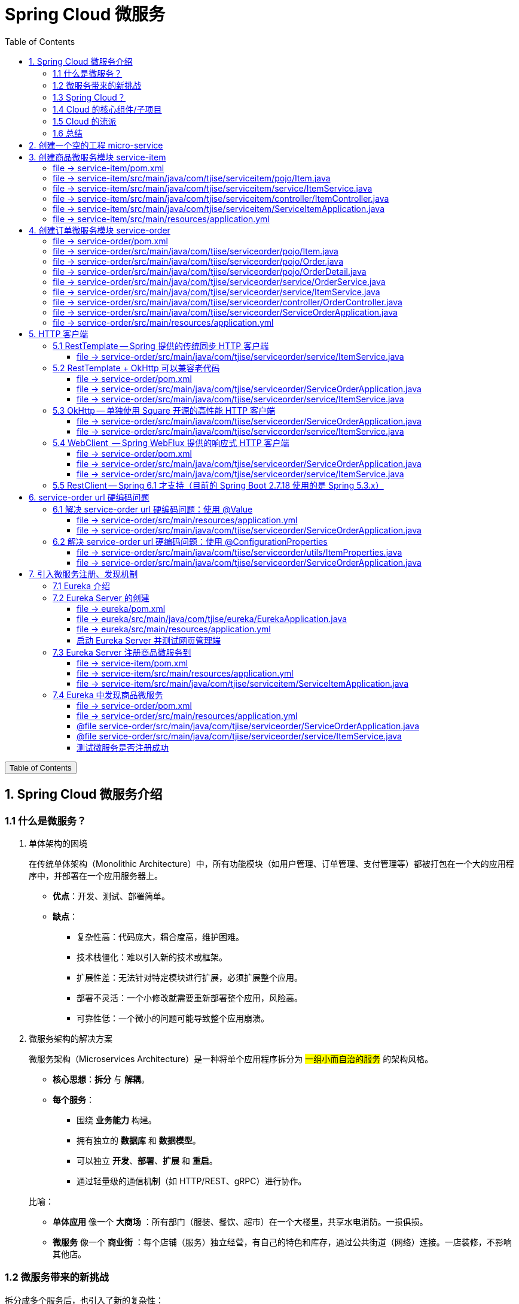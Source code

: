 :source-highlighter: pygments
:icons: font
:scripts: cjk
:stem: latexmath
:toc:
:toc: right
:toc-title: Table of Contents
:toclevels: 3

= Spring Cloud 微服务

++++
<button id="toggleButton">Table of Contents</button>
<script>
    // 获取按钮和 div 元素
    const toggleButton = document.getElementById('toggleButton');
    const contentDiv = document.getElementById('toc');
    contentDiv.style.display = 'block';

    // 添加点击事件监听器
    toggleButton.addEventListener('click', () => {
        // 切换 div 的显示状态
        // if (contentDiv.style.display === 'none' || contentDiv.style.display === '') {
        if (contentDiv.style.display === 'none') {
            contentDiv.style.display = 'block';
        } else {
            contentDiv.style.display = 'none';
        }
    });
</script>
++++

== 1. Spring Cloud 微服务介绍


=== 1.1 什么是微服务？
1. 单体架构的困境
+
在传统单体架构（Monolithic Architecture）中，所有功能模块（如用户管理、订单管理、支付管理等）都被打包在一个大的应用程序中，并部署在一个应用服务器上。

* *优点*：开发、测试、部署简单。
* *缺点*：
  ** 复杂性高：代码庞大，耦合度高，维护困难。
  ** 技术栈僵化：难以引入新的技术或框架。
  ** 扩展性差：无法针对特定模块进行扩展，必须扩展整个应用。
  ** 部署不灵活：一个小修改就需要重新部署整个应用，风险高。
  ** 可靠性低：一个微小的问题可能导致整个应用崩溃。


2. 微服务架构的解决方案
+
微服务架构（Microservices Architecture）是一种将单个应用程序拆分为 #一组小而自治的服务# 的架构风格。

* *核心思想*：*拆分* 与 *解耦*。
* *每个服务*：
  ** 围绕 *业务能力* 构建。
  ** 拥有独立的 *数据库* 和 *数据模型*。
  ** 可以独立 *开发*、*部署*、*扩展* 和 *重启*。
  ** 通过轻量级的通信机制（如 HTTP/REST、gRPC）进行协作。

+
比喻：

* *单体应用* 像一个 *大商场* ：所有部门（服装、餐饮、超市）在一个大楼里，共享水电消防。一损俱损。
* *微服务* 像一个 *商业街* ：每个店铺（服务）独立经营，有自己的特色和库存，通过公共街道（网络）连接。一店装修，不影响其他店。

=== 1.2 微服务带来的新挑战
拆分成多个服务后，也引入了新的复杂性：

. 服务发现：服务实例动态变化，消费者如何找到提供者？
. 配置管理：如何统一管理所有服务的配置，并实现动态更新？
. 负载均衡：如何将请求合理地分发到多个服务实例上？
. 容错与熔断：如何防止一个服务故障导致整个系统雪崩？
. API网关：如何为外部客户端提供一个统一的入口，并处理跨切面问题（认证、限流、路由）？
. 分布式事务：如何保证跨多个服务的数据一致性？
. 监控与链路追踪：如何跟踪一个请求穿越多个服务的全过程，以便排查问题？

=== 1.3 Spring Cloud？
1. 定义
+
Spring Cloud 是一套基于 Spring Boot的 #微服务生态工具集#。它提供了一系列 #标准化的工具和组件#，用于快速解决微服务架构中的常见问题（如上述挑战），让我们能更专注于业务逻辑的开发。
+
*简单来说*：Spring Boot 让开发单个微服务变得简单，而 Spring Cloud 让 #管理和协调# 这些微服务变得简单。


2. 核心定位
+
Spring Cloud 通过封装 *Netflix*、*Alibaba* 等公司成熟的微服务解决方案，提供了 *开箱即用* 的分布式系统开发体验。

=== 1.4 Cloud 的核心组件/子项目
Spring Cloud是一个“全家桶”，包含众多组件，以下是其中最核心的几个：

[cols="1,3,2", options="header"]
|===
| 组件名称
| 功能
| 比喻

| *Eureka / Nacos*
| *服务发现与注册*：服务提供者启动后向注册中心注册自己的地址，消费者从注册中心拉取服务列表。
| *电话簿*：服务在这里注册和查找彼此的地址。

| *Ribbon / LoadBalancer*
| *客户端负载均衡*：从服务列表中选择一个实例，将请求分发过去。
| *导游*：在多个相同的服务实例中，选择一个带你去。

| *Feign / OpenFeign*
| *声明式HTTP客户端*：基于接口和注解的方式调用远程服务，像调用本地方法一样简单。
| *翻译官*：帮你自动完成HTTP请求的组装和发送。

| *Hystrix / Sentinel*
| *熔断器*：当服务调用失败率达到阈值时，快速失败（熔断），防止雪崩效应，并提供服务降级。
| *保险丝*：电流过大（故障太多）自动熔断，保护整个电路（系统）。

| *Zuul / Gateway*
| *API网关*：所有外部请求的统一入口，负责路由、过滤、认证、限流、监控等。
| *前台/门卫*：所有访客必须经过这里，由它决定谁可以进、去哪里。

| *Config / Nacos*
| *分布式配置中心*：集中管理所有环境的配置文件，支持动态刷新。
| *公告板*：所有服务从这里获取最新配置，无需重启即可生效。

| *Sleuth / Zipkin*
| *分布式链路追踪*：跟踪一个请求从开始到结束的完整路径，用于性能分析和故障排查。
| *快递追踪*：可以查看你的包裹（请求）经过了哪些中转站（服务）。
|===

=== 1.5 Cloud 的流派
目前主要有两大主流体系：

. *Netflix系*：Spring Cloud Netflix（如 Eureka, Hystrix, Zuul）是早期标准，目前已部分进入维护模式。

. *Alibaba系*：*Spring Cloud Alibaba* 是目前国内最主流的方案，它提供了一站式的微服务解决方案（如 Nacos, Sentinel, Seata），与 Spring Cloud 生态无缝集成，功能强大且活跃度高。

*建议*：新项目首选 *Spring Cloud Alibaba*。

=== 1.6 总结
* 微服务架构通过拆分和解耦，解决了单体应用的痛点，但也带来了分布式系统的复杂性。

* *Spring Cloud* 不是一门新技术，而是一个 *工具箱*，它提供了 *一整套标准化的解决方案* 来轻松应对这些复杂性。

* 使用 *Spring Boot + Spring Cloud*，可以快速构建和治理一套完整、健壮的分布式微服务系统。

== 2. 创建一个空的工程 micro-service

image::img/create_empty_project.png[,800]

== 3. 创建商品微服务模块 service-item
写完下面的代码后，使用 httpie 测试一下

http :8081/item/1

=== file -> service-item/pom.xml
<project xmlns="http://maven.apache.org/POM/4.0.0" xmlns:xsi="http://www.w3.org/2001/XMLSchema-instance"
         xsi:schemaLocation="http://maven.apache.org/POM/4.0.0 https://maven.apache.org/xsd/maven-4.0.0.xsd">
    <modelVersion>4.0.0</modelVersion>
    <parent>
        <groupId>org.springframework.boot</groupId>
        <artifactId>spring-boot-starter-parent</artifactId>
        <version>2.7.18</version>
        <relativePath/> <!-- lookup parent from repository -->
    </parent>
    <groupId>com.tjise</groupId>
    <artifactId>service-item</artifactId>
    <version>1.0-SNAPSHOT</version>
    <name>service-item</name>
    <description>service-item</description>
    <properties>
        <java.version>1.8</java.version>
    </properties>
    <dependencies>
        <dependency>
            <groupId>org.springframework.boot</groupId>
            <artifactId>spring-boot-starter-web</artifactId>
        </dependency>

        <dependency>
            <groupId>org.springframework.boot</groupId>
            <artifactId>spring-boot-starter-test</artifactId>
            <scope>test</scope>
        </dependency>
        
        <!-- Lombok -->
        <dependency>
            <groupId>org.projectlombok</groupId>
            <artifactId>lombok</artifactId>
            <optional>true</optional>
        </dependency>
    </dependencies>

    <build>
        <plugins>
            <plugin>
                <groupId>org.springframework.boot</groupId>
                <artifactId>spring-boot-maven-plugin</artifactId>
            </plugin>
        </plugins>
    </build>


</project>

=== file -> service-item/src/main/java/com/tjise/serviceitem/pojo/Item.java
package com.tjise.serviceitem.pojo;

import lombok.Data;
import lombok.AllArgsConstructor;
import lombok.NoArgsConstructor;

@Data
@NoArgsConstructor
@AllArgsConstructor
public class Item {
    
    private Long id;
    
    private String title;
    
    private String pic;
    
    private String desc;
    
    private Long price;
}

=== file -> service-item/src/main/java/com/tjise/serviceitem/service/ItemService.java
package com.tjise.serviceitem.service;

import com.tjise.serviceitem.pojo.Item;
import org.springframework.stereotype.Service;
import java.util.HashMap;
import java.util.Map;

@Service
public class ItemService {

    private static final Map<Long, Item> ITEM_MAP = new HashMap<Long, Item>();

    static {// 准备一些静态数据，模拟数据库，只是为了简单而已
        ITEM_MAP.put(1L, new Item(1L, "商品1", "http://图片1", "商品描述1", 1000L));
        ITEM_MAP.put(2L, new Item(2L, "商品2", "http://图片2", "商品描述2", 2000L));
        ITEM_MAP.put(3L, new Item(3L, "商品3", "http://图片3", "商品描述3", 3000L));
        ITEM_MAP.put(4L, new Item(4L, "商品4", "http://图片4", "商品描述4", 4000L));
        ITEM_MAP.put(5L, new Item(5L, "商品5", "http://图片5", "商品描述5", 5000L));
        ITEM_MAP.put(6L, new Item(6L, "商品6", "http://图片6", "商品描述6", 6000L));
        ITEM_MAP.put(7L, new Item(7L, "商品7", "http://图片7", "商品描述7", 7000L));
        ITEM_MAP.put(8L, new Item(8L, "商品8", "http://图片8", "商品描述8", 8000L));
        ITEM_MAP.put(9L, new Item(9L, "商品9", "http://图片9", "商品描述9", 9000L));
        ITEM_MAP.put(10L, new Item(10L, "商品10", "http://图片10", "商品描述10", 10000L));
    }

    /**
     * 模拟实现商品查询
     *
     * @param id
     * @return
     */
    public Item queryItemById(Long id) {
        return ITEM_MAP.get(id);
    }

}

=== file -> service-item/src/main/java/com/tjise/serviceitem/controller/ItemController.java
package com.tjise.serviceitem.controller;

import com.tjise.serviceitem.pojo.Item;
import com.tjise.serviceitem.service.ItemService;
import org.springframework.beans.factory.annotation.Autowired;
import org.springframework.web.bind.annotation.GetMapping;
import org.springframework.web.bind.annotation.PathVariable;
import org.springframework.web.bind.annotation.RestController;

@RestController
public class ItemController {

    @Autowired
    private ItemService itemService;

    /**
     * 对外提供接口服务，查询商品信息
     *
     * @param id
     * @return
     */
    @GetMapping(value = "item/{id}")
    public Item queryItemById(@PathVariable("id") Long id) {
        return this.itemService.queryItemById(id);
    }

}

=== file -> service-item/src/main/java/com/tjise/serviceitem/ServiceItemApplication.java
package com.tjise.serviceitem;

import org.springframework.boot.SpringApplication;
import org.springframework.boot.autoconfigure.SpringBootApplication;

@SpringBootApplication
public class ServiceItemApplication {

    public static void main(String[] args) {
        SpringApplication.run(ServiceItemApplication.class, args);
    }
}

=== file -> service-item/src/main/resources/application.yml
server:
  port: 8081

== 4. 创建订单微服务模块 service-order


=== file -> service-order/pom.xml
<project xmlns="http://maven.apache.org/POM/4.0.0" xmlns:xsi="http://www.w3.org/2001/XMLSchema-instance"
         xsi:schemaLocation="http://maven.apache.org/POM/4.0.0 https://maven.apache.org/xsd/maven-4.0.0.xsd">
    <modelVersion>4.0.0</modelVersion>
    <parent>
        <groupId>org.springframework.boot</groupId>
        <artifactId>spring-boot-starter-parent</artifactId>
        <version>2.7.18</version>
        <relativePath/> <!-- lookup parent from repository -->
    </parent>
    <groupId>com.tjise</groupId>
    <artifactId>service-order</artifactId>
    <version>1.0-SNAPSHOT</version>
    <name>service-order</name>
    <description>service-order</description>
    <properties>
        <java.version>1.8</java.version>
    </properties>
    <dependencies>
        <dependency>
            <groupId>org.springframework.boot</groupId>
            <artifactId>spring-boot-starter-web</artifactId>
        </dependency>

        <dependency>
            <groupId>org.springframework.boot</groupId>
            <artifactId>spring-boot-starter-test</artifactId>
            <scope>test</scope>
        </dependency>

        <!-- Lombok -->
        <dependency>
            <groupId>org.projectlombok</groupId>
            <artifactId>lombok</artifactId>
            <optional>true</optional>
        </dependency>
    </dependencies>

    <build>
        <plugins>
            <plugin>
                <groupId>org.springframework.boot</groupId>
                <artifactId>spring-boot-maven-plugin</artifactId>
            </plugin>
        </plugins>
    </build>
</project>

=== file -> service-order/src/main/java/com/tjise/serviceorder/pojo/Item.java
package com.tjise.serviceorder.pojo;

import lombok.Data;
import lombok.AllArgsConstructor;
import lombok.NoArgsConstructor;

@Data
@NoArgsConstructor
@AllArgsConstructor
public class Item {
    
    private Long id;
    
    private String title;
    
    private String pic;
    
    private String desc;
    
    private Long price;
}

=== file -> service-order/src/main/java/com/tjise/serviceorder/pojo/Order.java
package com.tjise.serviceorder.pojo;

import lombok.AllArgsConstructor;
import lombok.Data;
import lombok.NoArgsConstructor;

import java.util.Date;
import java.util.List;

@Data
@NoArgsConstructor
@AllArgsConstructor
public class Order {

    private String orderId;

    private Long userId;

    private Date createDate;

    private Date updateDate;

    private List<OrderDetail> orderDetails;
}

=== file -> service-order/src/main/java/com/tjise/serviceorder/pojo/OrderDetail.java
package com.tjise.serviceorder.pojo;

import lombok.AllArgsConstructor;
import lombok.Data;
import lombok.NoArgsConstructor;

@Data
@NoArgsConstructor
@AllArgsConstructor
public class OrderDetail {
    private String orderId;
    private Item item;
}

=== file -> service-order/src/main/java/com/tjise/serviceorder/service/OrderService.java
package com.tjise.serviceorder.service;

import com.tjise.serviceorder.pojo.Order;
import com.tjise.serviceorder.pojo.OrderDetail;
import com.tjise.serviceorder.pojo.Item;
import org.springframework.beans.factory.annotation.Autowired;
import org.springframework.stereotype.Service;

import java.io.IOException;
import java.util.*;

/**
 * 订单服务类
 * 提供订单查询功能，并通过调用商品服务获取商品详细信息
 */
@Service
public class OrderService {

    // 使用静态Map模拟数据库存储订单数据
    private static final Map<String, Order> ORDER_DATA = new HashMap<String, Order>();

    // 初始化订单数据
    static {
        // 模拟数据库，构造测试数据
        Order order = new Order();
        order.setOrderId("201810300001");
        order.setCreateDate(new Date());
        order.setUpdateDate(order.getCreateDate());
        order.setUserId(1L);
        List<OrderDetail> orderDetails = new ArrayList<OrderDetail>();

        // 创建第一个商品详情（仅保存商品ID，需要调用商品微服务获取详细信息）
        Item item = new Item();
        item.setId(1L);
        orderDetails.add(new OrderDetail(order.getOrderId(), item));

        // 创建第二个商品详情
        item = new Item();
        item.setId(2L);
        orderDetails.add(new OrderDetail(order.getOrderId(), item));

        order.setOrderDetails(orderDetails);

        ORDER_DATA.put(order.getOrderId(), order);
    }

    // 注入商品服务，用于查询商品详细信息
    @Autowired
    private ItemService itemService;

    /**
     * 根据订单ID查询订单数据
     * 
     * @param orderId 订单ID
     * @return Order 订单信息，包含完整的商品详情
     */
    public Order queryOrderById(String orderId) throws IOException {
        // 从模拟数据库中查询订单
        Order order = ORDER_DATA.get(orderId);
        if (null == order) {
            return null;
        }
        
        // 获取订单详情列表
        List<OrderDetail> orderDetails = order.getOrderDetails();
        
        // 遍历订单详情，通过商品微服务查询商品详细数据
        for (OrderDetail orderDetail : orderDetails) {
            // 通过商品微服务查询商品详细数据
            Item item = itemService.queryItemById(orderDetail.getItem().getId());
            if (null == item) {
                continue;
            }
            // 将查询到的商品详细信息设置到订单详情中
            orderDetail.setItem(item);
        }

        return order;
    }
}

=== file -> service-order/src/main/java/com/tjise/serviceorder/service/ItemService.java
package com.tjise.serviceorder.service;

import com.tjise.serviceorder.pojo.Item;
import org.springframework.beans.factory.annotation.Autowired;
import org.springframework.stereotype.Service;
import org.springframework.web.client.RestTemplate;

/**
 * 商品服务类
 * 通过 REST 方式调用商品微服务获取商品信息
 */
@Service
public class ItemService {

    // Spring 框架对 RESTful 方式的 http 请求做了封装，来简化操作
    @Autowired
    private RestTemplate restTemplate;

    /**
     * 根据商品 ID 查询商品信息
     * 通过 REST 调用商品微服务获取商品详细数据
     * 
     * @param id 商品ID
     * @return Item 商品信息
     */
    public Item queryItemById(Long id) {
        return restTemplate.getForObject("http://127.0.0.1:8081/item/"
                + id, Item.class);
    }

}

=== file -> service-order/src/main/java/com/tjise/serviceorder/controller/OrderController.java
[source,java]
----
package com.tjise.serviceorder.controller;

import com.tjise.serviceorder.pojo.Order;
import com.tjise.serviceorder.service.OrderService;
import org.springframework.beans.factory.annotation.Autowired;
import org.springframework.web.bind.annotation.*;

/**
 * 订单控制器
 * 处理订单相关的HTTP请求
 */
@RestController
public class OrderController {
    
    // 注入订单服务
    @Autowired
    private OrderService orderService;

    /**
     * 根据订单ID查询订单信息
     * 
     * @param orderId 订单ID
     * @return Order 订单信息
     */
    @GetMapping(value = "order/{orderId}")
    public Order queryOrderById(@PathVariable("orderId") String orderId) {
        return orderService.queryOrderById(orderId);
    }
}
----

httpie 测试:
http :8082/order/201810300001

=== file -> service-order/src/main/java/com/tjise/serviceorder/ServiceOrderApplication.java
package com.tjise.serviceorder;

import org.springframework.boot.SpringApplication;
import org.springframework.boot.autoconfigure.SpringBootApplication;
import org.springframework.context.annotation.Bean;
import org.springframework.web.client.RestTemplate;

/**
 * 订单服务启动类
 * Spring Boot 应用程序入口点
 */
@SpringBootApplication
public class ServiceOrderApplication {
    public static void main(String[] args) {
        SpringApplication.run(ServiceOrderApplication.class, args);
    }

    /**
     * 创建RestTemplate实例
     * 用于调用其他微服务
     * 
     * @return RestTemplate
     */
    @Bean
    public RestTemplate restTemplate() {
        // 可以在这里添加拦截器来统一处理URL前缀
        return new RestTemplate();
    }
}

=== file -> service-order/src/main/resources/application.yml
server:
  port: 8082

== 5. HTTP 客户端


=== 5.1 RestTemplate -- Spring 提供的传统同步 HTTP 客户端
前面演示的是 方式一：字段注入（需要 @Autowired），
下面演示一下使用 方式二单个构造函数注入的例子。

==== file -> service-order/src/main/java/com/tjise/serviceorder/service/ItemService.java


===== class ItemService
/**
 * 商品服务类
 * 通过 REST 方式调用商品微服务获取商品信息
 */
@Service
public class ItemService {
    @others
}

====== 方式二 单个构造函数注入
[source,java]
----
private final RestTemplate restTemplate;
public ItemService(RestTemplate restTemplate) {
    this.restTemplate = restTemplate;
}
----

=== 5.2 RestTemplate + OkHttp 可以兼容老代码
为了兼容老的 RestTemplate 代码，也可以在 RestTemplate 中配置 OkHttp。

==== file -> service-order/pom.xml


===== okhttp 依赖
[source,scss]
....
<!-- 使用 Spring Boot 管理的版本： -->
<dependency>
    <groupId>com.squareup.okhttp3</groupId>
    <artifactId>okhttp</artifactId>
</dependency>
....

==== file -> service-order/src/main/java/com/tjise/serviceorder/ServiceOrderApplication.java


===== RestTemplate restTemplate
[source,java]
----
/**
 * 创建RestTemplate实例
 * 用于调用其他微服务
 * 
 * @return RestTemplate
 */
@Bean
public RestTemplate restTemplate() {
    // 可以在这里添加拦截器来统一处理URL前缀
    // return new RestTemplate();  // 未使用 OkHttp
    return new RestTemplate(new OkHttp3ClientHttpRequestFactory());
}
----

==== file -> service-order/src/main/java/com/tjise/serviceorder/service/ItemService.java


===== 方式二 单个构造函数注入 -- 增加了查看是否成功使用了 OkHttp 打印
[source,java]
----
private final RestTemplate restTemplate;
public ItemService(RestTemplate restTemplate) {  // 单个构造函数
    this.restTemplate = restTemplate;
    // 检查请求工厂类型
    System.out.println("Request Factory: " + restTemplate.getRequestFactory().getClass().getName());
    // 成功使用 OkHttp 会打印
    // Request Factory: org.springframework.http.client.OkHttp3ClientHttpRequestFactory
}
----

=== 5.3 OkHttp -- 单独使用 Square 开源的高性能 HTTP 客户端
OkHttp 的异步 API 在应用程序层面实现了与 Node.js 类似的高并发编程模型：通过非阻塞 I/O 和回调机制，最大化利用少量线程来处理海量网络连接，从而高效地处理高并发 HTTP 请求。

==== file -> service-order/src/main/java/com/tjise/serviceorder/ServiceOrderApplication.java


===== OkHttpClient okHttpClient
[source,java]
----
@Bean
public OkHttpClient okHttpClient() {
    return new OkHttpClient.Builder()
        .connectTimeout(30, TimeUnit.SECONDS)
        .readTimeout(30, TimeUnit.SECONDS)
        .build();
}
----

==== file -> service-order/src/main/java/com/tjise/serviceorder/service/ItemService.java
[source,java]
----
package com.tjise.serviceorder.service;

import com.fasterxml.jackson.databind.ObjectMapper;
import com.tjise.serviceorder.pojo.Item;
import okhttp3.OkHttpClient;
import okhttp3.Request;
import okhttp3.Response;
import org.springframework.stereotype.Service;

import java.io.IOException;

@Service
public class ItemService {
    // 下面这两种方式是等价的，看自己的使用方式而定
    // 方式一：字段注入（需要 @Autowired）
    // @Autowired
    // private OkHttpClient client;

    // 方式二 单个构造函数注入
    private final OkHttpClient client;  // 单个构造函数注入（不需要 @Autowired
    private final ObjectMapper objectMapper;  // 可支持 json 序列化
    public ItemService(OkHttpClient client, ObjectMapper objectMapper) {
        this.client = client;
        this.objectMapper = objectMapper;
        // 检查请求工厂类型
        System.out.println("Using OkHttpClient: " + client.getClass().getName());
        // 打印：Using OkHttpClient: okhttp3.OkHttpClient
    }

    public Item queryItemById(Long id) throws IOException {
        Request request = new Request.Builder()
                .url("http://127.0.0.1:8081/item/" + id)
                .build();
        try (Response response = client.newCall(request).execute()) {
            // 读取响应体
            String json = response.body().string();
            // 使用注入的 objectMapper 反序列化成 JSON 字符串
            return objectMapper.readValue(json, Item.class);
        }
    }
}
----

=== 5.4 WebClient  -- Spring WebFlux 提供的响应式 HTTP 客户端


==== file -> service-order/pom.xml


===== WebClient
[source,scss]
....
<dependency>
    <groupId>org.springframework.boot</groupId>
    <artifactId>spring-boot-starter-webflux</artifactId>
</dependency>
....

==== file -> service-order/src/main/java/com/tjise/serviceorder/ServiceOrderApplication.java


===== WebClient
[source,java]
----
@Bean
public WebClient webClient() {
    return WebClient.builder()
          .baseUrl("http://127.0.0.1:8081/item")
          .build();
}
----

==== file -> service-order/src/main/java/com/tjise/serviceorder/service/ItemService.java
[source,java]
----
package com.tjise.serviceorder.service;

import com.fasterxml.jackson.databind.ObjectMapper;
import com.tjise.serviceorder.pojo.Item;
import okhttp3.OkHttpClient;
import okhttp3.Request;
import okhttp3.Response;
import org.springframework.stereotype.Service;
import org.springframework.web.reactive.function.client.WebClient;

import java.io.IOException;

@Service
public class ItemService {
    // 下面这两种方式是等价的，看自己的使用方式而定
    // 方式一：字段注入（需要 @Autowired）
    // @Autowired
    // private WebClient webClient;

    // 方式二 单个构造函数注入
    private final WebClient webClient;
    public ItemService(WebClient webClient) {
        this.webClient = webClient;
    }

    public Item queryItemById(Long id) {
        return webClient.get()
            .uri("/{id}", id)
            .retrieve()
            .bodyToMono(Item.class)
            .block(); // 同步调用，如需要异步可去掉block()
    }
}
----

=== 5.5  RestClient -- Spring 6.1 才支持（目前的 Spring Boot 2.7.18 使用的是 Spring 5.3.x）
RestClient 的主要价值在于它提供了一个现代化但又不失简单的 API，结合了 RestTemplate 的易用性和 WebClient 的功能强大，是未来 Spring 应用HTTP客户端调用的推荐选择。

== 6. service-order url 硬编码问题


=== 6.1 解决 service-order url 硬编码问题：使用 @Value
通过以上的测试我们发现，在订单系统中要调用商品微服务中的查询接口来获取数据，在订单微服务中将 url 硬编码到代码中，这样显然不好，因为，运行环境一旦发生变化这个 url 地址将不可用。

如何解决呢？

解决方案：将 url 地址写入到 yml 配置文件中。

==== file -> service-order/src/main/resources/application.yml
[source,python]
----
server:
  port: 8082

# 新增 url 配置
myspcloud:
  item:
    url: http://127.0.0.1:8081/item/

----

==== file -> service-order/src/main/java/com/tjise/serviceorder/ServiceOrderApplication.java


===== class ServiceOrderApplication
/**
 * 订单服务启动类
 * Spring Boot 应用程序入口点
 */
@SpringBootApplication
public class ServiceOrderApplication {

    // 新增使用 @Value 注解获取配置的 url
    @Value("${myspcloud.item.url}")
    private String itemUrl;

    public static void main(String[] args) {
        SpringApplication.run(ServiceOrderApplication.class, args);
    }
    @others
}

====== WebClient
[source,java]
----
@Bean
public WebClient webClient() {
    return WebClient.builder()
        .baseUrl(itemUrl)   // 使用注入的 Url
        .build();
}
----

=== 6.2 解决 service-order url 硬编码问题：使用 @ConfigurationProperties


==== file -> service-order/src/main/java/com/tjise/serviceorder/utils/ItemProperties.java
[source,java]
----
package com.tjise.serviceorder.utils;

import lombok.Data;
import org.springframework.boot.context.properties.ConfigurationProperties;
import org.springframework.stereotype.Component;


@Data
@Component
@ConfigurationProperties(prefix = "myspcloud.item")
public class ItemProperties {
    // 下面属性值的内容会从配置文件中被自动获取到
    private String url;
}
----

==== file -> service-order/src/main/java/com/tjise/serviceorder/ServiceOrderApplication.java


===== class ServiceOrderApplication
/**
 * 订单服务启动类
 * Spring Boot 应用程序入口点
 */
@SpringBootApplication
public class ServiceOrderApplication {

    // 新增 DI 注入 配置的 url
    @Autowired
    private ItemProperties itemProperties;

    public static void main(String[] args) {
        SpringApplication.run(ServiceOrderApplication.class, args);
    }
    @others
}

====== @Bean WebClient
[source,java]
----
// 直接注入也可以的
// public WebClient webClient(ItemServiceProperties properties) {
@Bean
public WebClient webClient() {
    return WebClient.builder()
        .baseUrl(itemProperties.getUrl())   // 使用注入的 Url
        .build();
}
----

== 7. 引入微服务注册、发现机制
* 问题：商品微服务 ip 发生变更则需要更改订单微服务的配置文件
* 问题：商品微服务有多个，订单微服务该链接哪个？

从而引入微服务注册、发现机制，如下。

image::img/service_register.png[,640]

1. 服务提供者将服务注册到注册中心
2. 服务消费者通过注册中心查找服务
3. 查找到服务后进行调用（这里就是无需硬编码url的解决方案）
4. 服务的消费者与服务注册中心保持心跳连接，一旦服务提供者的地址发生变更时，注册中心会通知服务消费者

=== 7.1 Eureka 介绍
Eureka 是 Netfix 开源的服务发现组件，本身是一个基于 REST 的服务。它包含 Server 和 Client 两部分。SpringCloud 将它集成在子项目 SpringCloud Netfix 中，从而实现微服务的注册与发现。

* Eureka Server 提供服务注册服务，各个节点启动后，会在 Eureka Server 中进行注册，这样 EurekaServer 中的服务注册表中将会存储所有可用服务节点的信息，服务节点的信息可以在界面中直观的看到。

* Eureka Client 是一个 java 客户端，用于简化与 Eureka Server 的交互，客户端同时也有一个内置的、使用轮询(round-robin)负载算法的负载均衡器。

* 在应用启动后，将会向 Eureka Server 发送心跳,默认周期为 30 秒，如果 Eureka Server 在多个心跳周期内没有接收到某个节点的心跳，Eureka Server 将会从服务注册表中把这个服务节点移除(默认90秒)。

* Eureka Server 之间通过复制的方式完成数据的同步，Eureka 还提供了客户端缓存机制，即使所有的 Eureka Server 都挂掉，客户端依然可以利用缓存中的信息消费其他服务的 API。

综上，Eureka 通过心跳检查、客户端缓存等机制，确保了系统的高可用性、灵活性和可伸缩性。

=== 7.2 Eureka Server 的创建
创建一个 maven 的项目，命名为 eureka。

image::img/create_eureka_module.png[,800]

==== file -> eureka/pom.xml
[source,scss]
....
<project xmlns="http://maven.apache.org/POM/4.0.0"
         xmlns:xsi="http://www.w3.org/2001/XMLSchema-instance"
         xsi:schemaLocation="http://maven.apache.org/POM/4.0.0 http://maven.apache.org/xsd/maven-4.0.0.xsd">
    <modelVersion>4.0.0</modelVersion>

    <groupId>com.tjise</groupId>
    <artifactId>eureka</artifactId>
    <version>1.0-SNAPSHOT</version>
    <!-- 加入下面各项内容 -->
    @others
</project>
....

===== 1. properties 配置项目属性：Java 版本、Spring Boot 和 Spring Cloud 版本
[source,scss]
....
<properties>
    <maven.compiler.source>8</maven.compiler.source>
    <maven.compiler.target>8</maven.compiler.target>
    <project.build.sourceEncoding>UTF-8</project.build.sourceEncoding>
    <!-- 这两个版本要匹配才行 -->
    <spring.boot.version>2.7.18</spring.boot.version>
    <spring.cloud.version>2021.0.8</spring.cloud.version>
</properties>
....

===== 2. dependencyManagement 依赖管理：导入 Spring Boot 和 Spring Cloud 的依赖管理
[source,scss]
....
<dependencyManagement>
    <dependencies>
        <!-- Spring Boot 依赖管理 -->
        <dependency>
            <groupId>org.springframework.boot</groupId>
            <artifactId>spring-boot-dependencies</artifactId>
            <version>${spring.boot.version}</version>
            <type>pom</type>
            <scope>import</scope>
        </dependency>
        <!-- Spring Cloud依赖管理 -->
        <dependency>
            <groupId>org.springframework.cloud</groupId>
            <artifactId>spring-cloud-dependencies</artifactId>
            <version>${spring.cloud.version}</version>
            <type>pom</type>
            <scope>import</scope>
        </dependency>
    </dependencies>
</dependencyManagement>
....

===== 3. dependencies 项目依赖：添加 Eureka Server 依赖
[source,scss]
....
<dependencies>
    <!-- Eureka Server核心依赖 -->
    <dependency>
        <groupId>org.springframework.cloud</groupId>
        <artifactId>spring-cloud-starter-netflix-eureka-server</artifactId>
    </dependency>
</dependencies>
....

===== 4. plugins 构建配置：添加 Spring Boot Maven 插件
[source,scss]
....
<build>
    <plugins>
        <!-- Spring Boot Maven插件，用于打包可执行jar -->
        <plugin>
            <groupId>org.springframework.boot</groupId>
            <artifactId>spring-boot-maven-plugin</artifactId>
            <version>${spring.boot.version}</version>
        </plugin>
    </plugins>
</build>
....

==== file -> eureka/src/main/java/com/tjise/eureka/EurekaApplication.java
package com.tjise.eureka;

import org.springframework.boot.SpringApplication;
import org.springframework.boot.autoconfigure.SpringBootApplication;
import org.springframework.cloud.netflix.eureka.server.EnableEurekaServer;

/**
 * Eureka Server启动类
 * 
 * @EnableEurekaServer 注解启用 Eureka Server 功能
 */
@SpringBootApplication
@EnableEurekaServer
public class EurekaApplication {
    
    public static void main(String[] args) {
        SpringApplication.run(EurekaApplication.class, args);
    }
}

==== file -> eureka/src/main/resources/application.yml
server:
  port: 8761  # 1. Eureka Server端口设置为8761（默认端口）

eureka:
  instance:
    hostname: localhost  # 2. 设置主机名为localhost
  client:
    register-with-eureka: false  # 3. Eureka Server不向自己注册
    fetch-registry: false        # 4. Eureka 自己不需要获取服务注册信息
    service-url:
      # 5. 设置 Eureka Server 的访问地址
      defaultZone: http://${eureka.instance.hostname}:${server.port}/eureka/
      
  server:
    enable-self-preservation: false  # 6. 关闭自我保护机制（开发环境建议关闭）

==== 启动 Eureka Server 并测试网页管理端
现在可以通过以下命令启动 Eureka Server：

. 进入eureka项目目录
* cd /Users/swot/swot-learning/java/SpringCloud/eureka

. 使用 IDEA 启动应用
* mvn spring-boot:run

. 或者先打包再运行
* mvn clean package
* java -jar target/eureka-1.0-SNAPSHOT.jar

启动后访问 http://localhost:8761 即可看到 Eureka Server 的管理界面。

image::img/eureka_admin_no_instance.png[]

=== 7.3 Eureka Server 注册商品微服务到
成功注册 service-item 到 eureka 是这样的，如下图

image::img/eureka_admin_with_service-item.png[]

==== file -> service-item/pom.xml


===== properties Add cloud Version 2021.0.8
[source,scss]
....
<properties>
    <java.version>1.8</java.version>
    <spring-cloud.version>2021.0.8</spring-cloud.version>
</properties>
....

===== dependencyManagement Add cloud dependency
[source,scss]
....
<dependencyManagement>
    <dependencies>
        <dependency>
            <groupId>org.springframework.cloud</groupId>
            <artifactId>spring-cloud-dependencies</artifactId>
            <version>${spring-cloud.version}</version>
            <type>pom</type>
            <scope>import</scope>
        </dependency>
    </dependencies>
</dependencyManagement>
....

===== spring-cloud-starter-netflix-eureka-client
[source,scss]
....
<!-- 添加 Eureka 客户端依赖, 用于将服务注册到 Eureka -->
<dependency>
    <groupId>org.springframework.cloud</groupId>
    <artifactId>spring-cloud-starter-netflix-eureka-client</artifactId>
</dependency>
....

==== file -> service-item/src/main/resources/application.yml
[source,python]
----
### 服务端口号(本身是一个web项目)
server:
    port: 8081

### 起个名字作为服务名称(该服务注册到eureka注册中心的名称，比如商品服务)
spring:
    application:
        name: app-item

### 服务注册到eureka注册中心的地址
eureka:
    client:
        service-url:
            defaultZone: http://127.0.0.1:8761/eureka/
        ### 因为该应用为服务提供者，是 eureka 的一个客户端，需要注册到注册中心
        register-with-eureka: true
        ### 是否需要从 eureka 上检索服务
        fetch-registry: true
    instance:
        # 使用IP地址注册而不是主机名
        prefer-ip-address: true
        # 客户端在注册时使用自己的IP，而不是主机名，是生产环境的最佳实践。避免主机名解析问题
        ip-address: 127.0.0.1
----

****
name 和 instance 两者都有重要作用，缺一不可：

- spring.application.name：服务的逻辑名称，用于服务发现和负载均衡
- eureka.instance 配置：实例的网络地址，用于实际通信

即使使用IP注册，仍然需要服务名称来进行服务发现和调用。
****

==== file -> service-item/src/main/java/com/tjise/serviceitem/ServiceItemApplication.java
[source,java]
----
package com.tjise.serviceitem;

import org.springframework.boot.SpringApplication;
import org.springframework.boot.autoconfigure.SpringBootApplication;
import org.springframework.cloud.netflix.eureka.EnableEurekaClient;

@SpringBootApplication
@EnableEurekaClient
public class ServiceItemApplication {

    public static void main(String[] args) {
        SpringApplication.run(ServiceItemApplication.class, args);
    }
}
----

=== 7.4 Eureka 中发现商品微服务
之前我们在订单系统中是将商品微服务的地址进行了硬编码，现在，由于已经将商品服务注册到 Eureka 中，所以，只需要从 Eureka 中发现服务即可。

httpie 测试:
http :8082/order/201810300001

==== file -> service-order/pom.xml


===== properties version
[source,scss]
....
<properties>
    <java.version>1.8</java.version>
    <spring-cloud.version>2021.0.8</spring-cloud.version>
</properties>
....

===== Add cloud dependency
[source,scss]
....
<dependencyManagement>
    <dependencies>
        <dependency>
            <groupId>org.springframework.cloud</groupId>
            <artifactId>spring-cloud-dependencies</artifactId>
            <version>${spring-cloud.version}</version>
            <type>pom</type>
            <scope>import</scope>
        </dependency>
    </dependencies>
</dependencyManagement>
....

===== eureka-client 依赖
[source,scss]
....
<!-- 添加 Eureka 客户端依赖, 用于将服务注册到 Eureka -->
<dependency>
    <groupId>org.springframework.cloud</groupId>
    <artifactId>spring-cloud-starter-netflix-eureka-client</artifactId>
</dependency>
....

==== file -> service-order/src/main/resources/application.yml
[source,python]
----
server:
    port: 8082

# 新增 url 配置
myspcloud:
    item:
        url: http://127.0.0.1:8081/item/

# 起个名字作为服务名称(该服务注册到 eureka 注册中心的名称，比如订单服务)
spring:
    application:
        name: app-order

# 服务注册到 eureka 注册中心的地址
eureka:
    client:
        service-url:
            defaultZone: http://127.0.0.1:8761/eureka
        # 因为该应用为服务提供者，是eureka的一个客户端，需要注册到注册中心
        register-with-eureka: true
        # 是否需要从eureka上检索服务
        fetch-registry: true
    instance:
        # 使用IP地址注册而不是主机名
        prefer-ip-address: true
        # 客户端在注册时使用自己的IP，而不是主机名，是生产环境的最佳实践。避免主机名解析问题
        ip-address: 127.0.0.1
----

==== @file service-order/src/main/java/com/tjise/serviceorder/ServiceOrderApplication.java


===== class ServiceOrderApplication
/**
 * 订单服务启动类
 * Spring Boot 应用程序入口点
 */
@SpringBootApplication
@EnableEurekaClient  // new -> 启用 Eureka 客户端功能
public class ServiceOrderApplication {
    // @Autowired
    // private ItemProperties itemProperties;  // 新增 DI 注入 配置的 url
    // 使用 Eureka 找服务名的方式，就用不到该对象来找配置参数了。

    public static void main(String[] args) {
        SpringApplication.run(ServiceOrderApplication.class, args);
    }
    @others
}

====== RestTemplate
[source,java]
----
/**
 * 创建RestTemplate实例
 * 用于调用其他微服务
 * 
 * @return RestTemplate
 */
@Bean
@LoadBalanced // new -> 使用负载均衡
public RestTemplate restTemplate() {
    // 可以在这里添加拦截器来统一处理URL前缀
    // return new RestTemplate();  // not use OkHttp
    return new RestTemplate(new OkHttp3ClientHttpRequestFactory());  // use OkHttp
}
----

====== OkHttpClient
[source,java]
----
@Bean
@LoadBalanced // new -> 使用负载均衡
public OkHttpClient okHttpClient() {
    return new OkHttpClient.Builder()
        .connectTimeout(30, TimeUnit.SECONDS)
        .readTimeout(30, TimeUnit.SECONDS)
        .build();
}
----

====== WebClient
[source,java]
----
// 直接注入也可以的
// public WebClient webClient(ItemServiceProperties properties) {
@Bean
@LoadBalanced // new -> 使用负载均衡
public WebClient webClient() {
    return WebClient.builder()
        // .baseUrl(itemProperties.getUrl())   // 使用注入的 Url
        .baseUrl("http://app-item/item")  // 改成使用 eureka 注册中心调用(去注册中心根据 app-item 查找服务，这种方式必须先开启负载均衡 @LoadBalanced)
        .build();
}
----

==== @file service-order/src/main/java/com/tjise/serviceorder/service/ItemService.java
package com.tjise.serviceorder.service;

import com.tjise.serviceorder.pojo.Item;
import org.springframework.beans.factory.annotation.Autowired;
import org.springframework.stereotype.Service;
import org.springframework.web.client.RestTemplate;

/**
 * 商品服务类
 * 通过 REST 方式调用商品微服务获取商品信息
 */
@Service
public class ItemService {

    // Spring 框架对 RESTful 方式的 http 请求做了封装，来简化操作
    @Autowired
    private RestTemplate restTemplate;

    /**
     * 根据商品 ID 查询商品信息
     * 通过 REST 调用商品微服务获取商品详细数据
     * 
     * @param id 商品ID
     * @return Item 商品信息
     */
    public Item queryItemById(Long id) {
        return restTemplate.getForObject("http://app-item/item/"
                + id, Item.class);
    }
}

==== 测试微服务是否注册成功


===== file -> service-order/src/main/java/com/tjise/serviceorder/controller/OrderController.java


====== docs
// httpie 测试获取订单详情
// http :8082/order/201810300001

httpie 测试已经注册的微服务:
http :8082/services

.返回都注册了哪些微服务
....
HTTP/1.1 200
Connection: keep-alive
Content-Type: application/json
Date: Sat, 20 Sep 2025 03:05:52 GMT
Keep-Alive: timeout=60
Transfer-Encoding: chunked

[
    "app-item",
    "app-order"
]
....

说明上面的两个微服务在 Eureka 中已经注册成功了。

====== get services in Eureka 看看都注册了哪些微服务
[source,java]
----
@Autowired
private org.springframework.cloud.client.discovery.DiscoveryClient discoveryClient;

@GetMapping("/services")
public List<String> getServices() {
    return discoveryClient.getServices();
}
----

